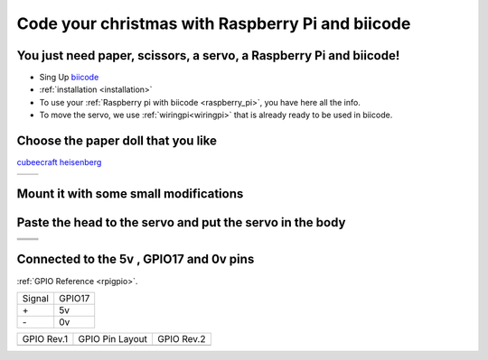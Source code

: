Code your christmas with Raspberry Pi and biicode
=================================================

.. raw:: html

	<iframe width="640" height="480" src="//www.youtube.com/embed/S_oIqUt_CBo" frameborder="0" allowfullscreen></iframe>

You just need paper, scissors, a servo, a Raspberry Pi and biicode!
---------------------------------------------------

* Sing Up `biicode <https://www.biicode.com/>`_
* :ref:`installation <installation>`
* To use your :ref:`Raspberry pi with biicode <raspberry_pi>`, you have here all the info.
* To move the servo, we use :ref:`wiringpi<wiringpi>` that is already ready to be used in biicode.

.. code-block:: cpp
	:linenos:

	#include <stdio.h>
	#include <errno.h>
	#include <string.h>

	#include <drogon/wiringpi/wiringpi/wiringpi.h>
	#include <drogon/wiringpi/wiringpi/softservo.h>

	int main ()
	{
	  if (wiringPiSetup () == -1)
	  {
		fprintf (stdout, "oops: %s\n", strerror (errno)) ;
		return 1 ;
	  }

	  softServoSetup (0, 1, 2, 3, 4, 5, 6, 7) ;

	  softServoWrite (0,  500);
	  
	  int range = 500;
	  int vel = 10;

	  for (;;)
		softServoWrite (0,  range);
		range += vel;
		if (range > 1250 || range < -250)
		{
			vel = -vel;
		{
		delay (10);

	}

Choose the paper doll that you like
-----------------------------------

`cubeecraft heisenberg <http://www.cubeecraft.com/cubee/heisenberg>`_

+-----------------------------------------+------------------------------------------+
|.. image:: raspberry_pi_christmas/01.jpg | .. image:: raspberry_pi_christmas/02.jpg |
+-----------------------------------------+------------------------------------------+

Mount it with some small modifications
--------------------------------------

.. image:: raspberry_pi_christmas/1.jpg

Paste the head to the servo and put the servo in the body
---------------------------------------------------------

+----------------------------------------+-----------------------------------------+
|.. image:: raspberry_pi_christmas/2.jpg | .. image:: raspberry_pi_christmas/3.jpg |
+----------------------------------------+-----------------------------------------+
|.. image:: raspberry_pi_christmas/4.jpg | .. image:: raspberry_pi_christmas/6.jpg |
+----------------------------------------+-----------------------------------------+
|.. image:: raspberry_pi_christmas/7.jpg | .. image:: raspberry_pi_christmas/8.jpg |
+----------------------------------------+-----------------------------------------+

Connected to the 5v , GPIO17 and 0v pins
----------------------------------------

:ref:`GPIO Reference <rpigpio>`.

+-------+--------+
|Signal | GPIO17 |
+-------+--------+
| \+    |     5v | 
+-------+--------+
| \-    |     0v |
+-------+--------+

+------------+------------------+------------+
| GPIO Rev.1 | GPIO Pin Layout  | GPIO Rev.2 |
+------------+------------------+------------+
| .. image:: ../_static/img/rpi/gpios.png    |
+--------------------------------------------+

.. image:: raspberry_pi_christmas/servo.jpg

